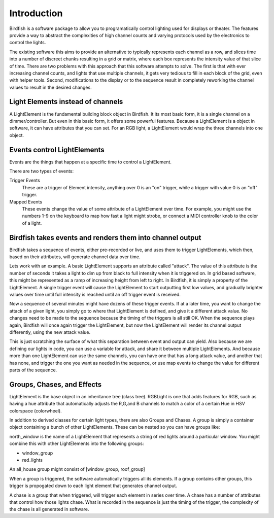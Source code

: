 ============
Introduction
============

Birdfish is a software package to allow you to programatically control lighting 
used for displays or theater.  The features provide a way to abstract the 
complexities of high channel counts and varying protocols used by the
electronics to control the lights.

The existing software this aims to provide an alternative to typically represents each
channel as a row, and slices time into a number of discreet chunks resulting in
a grid or matrix, where each box represents the intensity value of that slice
of time.  There are two problems with this approach that this software attempts
to solve. The first is that with ever increasing channel counts, and lights
that use multiple channels, it gets very tedious to fill in each block of the
grid, even with helper tools.  Second, modifications to the display or to the
sequence result in completely reworking the channel values to result in the
desired changes.

Light Elements instead of channels
----------------------------------

A LightElement is the fundamental building block object in Birdfish.  It its
most basic form, it is a single channel on a dimmer/controller.  But even in
this basic form, it offers some powerful features.  Because a LightElement is
a object in software, it can have attributes that you can set.  For an RGB
light, a LightElement would wrap the three channels into one object.

Events control LightElements
----------------------------

Events are the things that happen at a specific time to control a LightElement.

There are two types of events:

Trigger Events
    These are a trigger of Element intensity, anything over 0 is an "on" trigger,
    while a trigger with value 0 is an "off" trigger.

Mapped Events
    These events change the value of some attribute of a LightElement over
    time. For example, you might use the numbers 1-9 on the keyboard to map how
    fast a light might strobe, or connect a MIDI controller knob to the color
    of a light.

Birdfish takes events and renders them into channel output
----------------------------------------------------------

Birdfish takes a sequence of events, either pre-recorded or live, and uses them
to trigger LightElements, which then, based on their attributes, will generate
channel data over time.

Lets work with an example.  A basic LightElement supports an attribute called
"attack".  The value of this attribute is the number of seconds it takes
a light to dim up from black to full intensity when it is triggered on.  In
grid based software, this might be represented as a ramp of increasing height
from left to right. In Birdfish, it is simply a property of the LightElement.
A single trigger event will cause the LightElement to start outputting first
low values, and gradually brighter values over time until full intensity is
reached until an off trigger event is received. 

Now a sequence of several minutes might have dozens of these trigger events. If
at a later time, you want to change the attack of a given light, you simply go
to where that LightElement is defined, and give it a different attack value. No
changes need to be made to the sequence because the timing of the triggers is
all still OK. When the sequence plays again, Birdfish will once again trigger
the LightElement, but now the LightElement will render its channel output
differently, using the new attack value. 

This is just scratching the surface of what this separation between event and
output can yield.  Also because we are defining our lights in code, you can use
a variable for attack, and share it between multiple LightElements.  And
because more than one LightElement can use the same channels, you can have one
that has a long attack value, and another that has none, and trigger the one
you want as needed in the sequence, or use map events to change the value for
different parts of the sequence.

Groups, Chases, and Effects
---------------------------

LightElement is the base object in an inheritance tree (class tree). RGBLight
is one that adds features for RGB, such as having a hue attribute that
automatically adjusts the R,G,and B channels to match a color of a certain Hue
in HSV colorspace (colorwheel).

In addition to derived classes for certain light types, there are also Groups
and Chases.  A group is simply a container object containing a bunch of other
LightElements. These can be nested so you can have groups like:

north_window is the name of a LightElement that represents a string of red lights
around a particular window. You might combine this with other LightElements
into the following groups:

- window_group
- red_lights

An all_house group might consist of [window_group, roof_group]

When a group is triggered, the software automatically triggers all its
elements.  If a group contains other groups, this trigger is propogated down to
each light element that generates channel output.

A chase is a group that when triggered, will trigger each element in series
over time. A chase has a number of attributes that control how those lights
chase.  What is recorded in the sequence is just the timing of the trigger, the
complexity of the chase is all generated in software.



